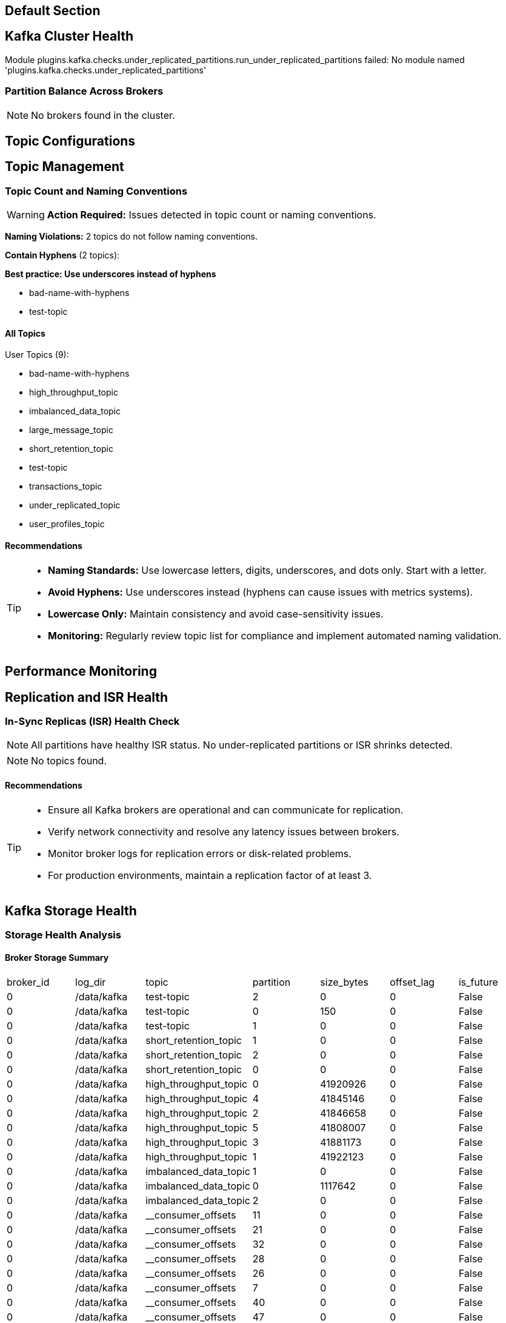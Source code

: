 == Default Section

== Kafka Cluster Health

[ERROR]
====
Module plugins.kafka.checks.under_replicated_partitions.run_under_replicated_partitions failed: No module named 'plugins.kafka.checks.under_replicated_partitions'
====


=== Partition Balance Across Brokers

[NOTE]
====
No brokers found in the cluster.
====


== Topic Configurations

== Topic Management

=== Topic Count and Naming Conventions

[WARNING]
====
**Action Required:** Issues detected in topic count or naming conventions.
====

**Naming Violations:** 2 topics do not follow naming conventions.


**Contain Hyphens** (2 topics):

*Best practice: Use underscores instead of hyphens*


  - bad-name-with-hyphens

  - test-topic



==== All Topics

User Topics (9):

  - bad-name-with-hyphens
  - high_throughput_topic
  - imbalanced_data_topic
  - large_message_topic
  - short_retention_topic
  - test-topic
  - transactions_topic
  - under_replicated_topic
  - user_profiles_topic

==== Recommendations
[TIP]
====

* **Naming Standards:** Use lowercase letters, digits, underscores, and dots only. Start with a letter.

* **Avoid Hyphens:** Use underscores instead (hyphens can cause issues with metrics systems).

* **Lowercase Only:** Maintain consistency and avoid case-sensitivity issues.

* **Monitoring:** Regularly review topic list for compliance and implement automated naming validation.

====


== Performance Monitoring

== Replication and ISR Health

=== In-Sync Replicas (ISR) Health Check

[NOTE]
====
All partitions have healthy ISR status. No under-replicated partitions or ISR shrinks detected.
====

[NOTE]
====
No topics found.
====


==== Recommendations
[TIP]
====

* Ensure all Kafka brokers are operational and can communicate for replication.
* Verify network connectivity and resolve any latency issues between brokers.
* Monitor broker logs for replication errors or disk-related problems.
* For production environments, maintain a replication factor of at least 3.
====


== Kafka Storage Health

=== Storage Health Analysis

==== Broker Storage Summary


|===
|broker_id|log_dir|topic|partition|size_bytes|offset_lag|is_future
|0|/data/kafka|test-topic|2|0|0|False
|0|/data/kafka|test-topic|0|150|0|False
|0|/data/kafka|test-topic|1|0|0|False
|0|/data/kafka|short_retention_topic|1|0|0|False
|0|/data/kafka|short_retention_topic|2|0|0|False
|0|/data/kafka|short_retention_topic|0|0|0|False
|0|/data/kafka|high_throughput_topic|0|41920926|0|False
|0|/data/kafka|high_throughput_topic|4|41845146|0|False
|0|/data/kafka|high_throughput_topic|2|41846658|0|False
|0|/data/kafka|high_throughput_topic|5|41808007|0|False
|0|/data/kafka|high_throughput_topic|3|41881173|0|False
|0|/data/kafka|high_throughput_topic|1|41922123|0|False
|0|/data/kafka|imbalanced_data_topic|1|0|0|False
|0|/data/kafka|imbalanced_data_topic|0|1117642|0|False
|0|/data/kafka|imbalanced_data_topic|2|0|0|False
|0|/data/kafka|__consumer_offsets|11|0|0|False
|0|/data/kafka|__consumer_offsets|21|0|0|False
|0|/data/kafka|__consumer_offsets|32|0|0|False
|0|/data/kafka|__consumer_offsets|28|0|0|False
|0|/data/kafka|__consumer_offsets|26|0|0|False
|0|/data/kafka|__consumer_offsets|7|0|0|False
|0|/data/kafka|__consumer_offsets|40|0|0|False
|0|/data/kafka|__consumer_offsets|47|0|0|False
|0|/data/kafka|__consumer_offsets|16|0|0|False
|0|/data/kafka|__consumer_offsets|14|0|0|False
|0|/data/kafka|__consumer_offsets|43|0|0|False
|0|/data/kafka|__consumer_offsets|20|0|0|False
|0|/data/kafka|__consumer_offsets|37|0|0|False
|0|/data/kafka|__consumer_offsets|35|0|0|False
|0|/data/kafka|__consumer_offsets|4|0|0|False
|0|/data/kafka|__consumer_offsets|2|0|0|False
|0|/data/kafka|transactions_topic|4|20926|0|False
|0|/data/kafka|transactions_topic|0|21059|0|False
|0|/data/kafka|transactions_topic|2|20823|0|False
|0|/data/kafka|transactions_topic|3|19895|0|False
|0|/data/kafka|transactions_topic|5|21096|0|False
|0|/data/kafka|transactions_topic|1|20065|0|False
|0|/data/kafka|large_message_topic|1|0|0|False
|0|/data/kafka|large_message_topic|0|0|0|False
|0|/data/kafka|large_message_topic|2|0|0|False
|0|/data/kafka|user_profiles_topic|2|89384|0|False
|0|/data/kafka|user_profiles_topic|0|58731|0|False
|0|/data/kafka|user_profiles_topic|1|64880|0|False
|0|/data/kafka|under_replicated_topic|2|0|0|False
|===


[NOTE]
====

✅ Storage usage is within healthy limits across all brokers.

====


== Broker Availability

=== Broker Availability

==== Analysis Results

[NOTE]
====
No issues detected. All configured brokers are available.
====


|===
|Broker ID|Host|Port|Status
|===

==== Recommendations
[TIP]
====
* **Immediate Action:** Check logs on unavailable brokers for errors.
* **Common Causes:** Process crashed, out of memory, disk full, network issues.
* **Verify:** SSH to the broker and check `systemctl status kafka` or process status.
* **Logs:** Check Kafka server logs (usually in /var/log/kafka or kafka/logs/).
* **Restart:** If necessary, restart the broker service.
* **Monitoring:** Set up alerts for broker status changes to catch issues early.
====


== Consumer Groups

=== Consumer Group Health

[WARNING]
====
⚠️  **Action Required:** Issues detected in consumer group health.
====


==== Consumer Group Summary

|===
|group_id|state|protocol_type|members
|console-consumer-41450|Stable|consumer|1
|===

==== Low Member Count

[WARNING]
====
The following 1 consumer group(s) have fewer than 2 member(s):


* **console-consumer-41450**: Members = 1


**Impact:** Low member count reduces redundancy and increases risk of processing delays.
====


==== Recommendations

[TIP]
====

1. **Low Member Count:** Consider scaling up consumer groups to at least 2 members for redundancy and better throughput.


**Monitoring:** Set up alerts for consumer lag thresholds and group state changes.

====


== [Consumer Group Health]

[ERROR]
====
Module plugins.kafka.checks.down_members.run_down_members failed: No module named 'plugins.kafka.utils.qrylib.consumer_group_queries'
====


== [Consumer Health]

=== Consumer Lag Analysis

[NOTE]
====
No consumer groups or lag data available.
====


=== AI-Generated Recommendations
Provides intelligent, context-aware recommendations based on dynamic analysis of database metrics.

[NOTE]
====
Online AI analysis is disabled (`ai_run_integrated: false`).
====
